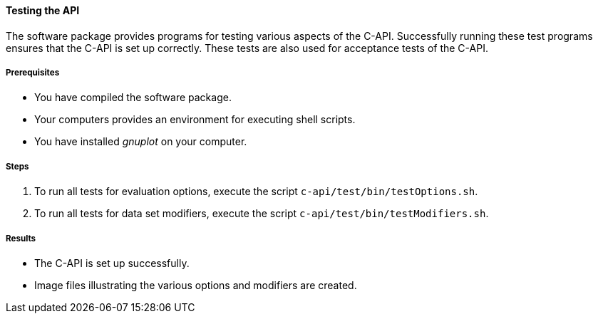 ==== Testing the API

The software package provides programs for testing various aspects of the C-API. Successfully running these test programs ensures that the C-API is set up correctly. These tests are also used for acceptance tests of the C-API.

===== Prerequisites

* You have compiled the software package.
* Your computers provides an environment for executing shell scripts.
* You have installed _gnuplot_ on your computer.

===== Steps

. To run all tests for evaluation options, execute the script `c-api/test/bin/testOptions.sh`.
. To run all tests for data set modifiers, execute the script `c-api/test/bin/testModifiers.sh`.

===== Results

* The C-API is set up successfully.
* Image files illustrating the various options and modifiers are created.